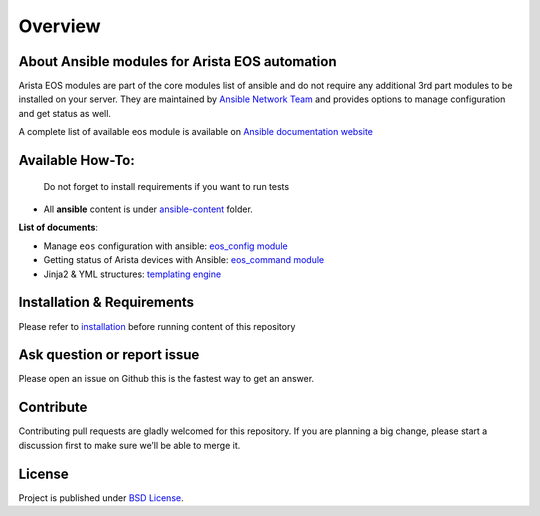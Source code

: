 Overview
-----------------------------------------------

About Ansible modules for Arista EOS automation
~~~~~~~~~~~~~~~~~~~~~~~~~~~~~~~~~~~~~~~~~~~~~~~

Arista EOS modules are part of the core modules list of ansible and do
not require any additional 3rd part modules to be installed on your
server. They are maintained by `Ansible Network
Team <https://docs.ansible.com/ansible/latest/user_guide/modules_support.html#modules-support>`_
and provides options to manage configuration and get status as well.

A complete list of available eos module is available on `Ansible
documentation
website <https://docs.ansible.com/ansible/latest/modules/list_of_network_modules.html#eos>`_


Available How-To:
~~~~~~~~~~~~~~~~~

   Do not forget to install requirements if you want to run tests

-  All **ansible** content is under
   `ansible-content <https://github.com/titom73/ansible-arista-module-howto/tree/master/ansible-content>`_  folder.

**List of documents**:

-  Manage ``eos`` configuration with ansible: `eos_config
   module <EOS_CONFIG.html>`_
-  Getting status of Arista devices with Ansible: `eos_command
   module <COLLECTING_STATUS.html>`_
-  Jinja2 & YML structures: `templating
   engine <JINJA_YAML_STRUCTURES.html>`_

Installation & Requirements
~~~~~~~~~~~~~~~~~~~~~~~~~~~~

Please refer to `installation <INSTALL.md>`_ before running content of
this repository

Ask question or report issue
~~~~~~~~~~~~~~~~~~~~~~~~~~~~~

Please open an issue on Github this is the fastest way to get an answer.

Contribute
~~~~~~~~~~

Contributing pull requests are gladly welcomed for this repository. If
you are planning a big change, please start a discussion first to make
sure we’ll be able to merge it.

License
~~~~~~~~

Project is published under `BSD
License <https://github.com/titom73/ansible-arista-module-howto/blob/master/LICENSE>`_.

